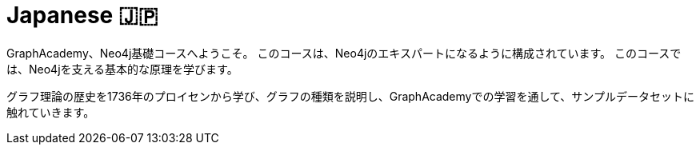 = Japanese 🇯🇵
:lang: jp
:link: /jp/
:parent: languages
:caption: GraphAcademy、Neo4j基礎コースへようこそ。
:overline:  🇯🇵 🇯🇵 🇯🇵

:level-overline: Learn in Japanese
:level-title: Japanese Courses

GraphAcademy、Neo4j基礎コースへようこそ。
このコースは、Neo4jのエキスパートになるように構成されています。
このコースでは、Neo4jを支える基本的な原理を学びます。

グラフ理論の歴史を1736年のプロイセンから学び、グラフの種類を説明し、GraphAcademyでの学習を通して、サンプルデータセットに触れていきます。
